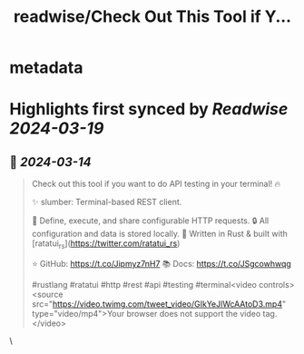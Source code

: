 :PROPERTIES:
:title: readwise/Check Out This Tool if Y...
:END:


* metadata
:PROPERTIES:
:author: [[orhunp_ on Twitter]]
:full-title: "Check Out This Tool if Y..."
:category: [[tweets]]
:url: https://twitter.com/orhunp_/status/1767971568213241954
:image-url: https://pbs.twimg.com/profile_images/1733147887771480064/2HXaEtFs.jpg
:END:

* Highlights first synced by [[Readwise]] [[2024-03-19]]
** 📌 [[2024-03-14]]
#+BEGIN_QUOTE
Check out this tool if you want to do API testing in your terminal! 🔥

✨ slumber: Terminal-based REST client.

🚀 Define, execute, and share configurable HTTP requests.
🔒 All configuration and data is stored locally.
🦀 Written in Rust & built with [ratatui_rs](https://twitter.com/ratatui_rs) 

⭐ GitHub: https://t.co/Jipmyz7nH7
📚 Docs: https://t.co/JSgcowhwqg

#rustlang #ratatui #http #rest #api #testing #terminal<video controls><source src="https://video.twimg.com/tweet_video/GIkYeJlWcAAtoD3.mp4" type="video/mp4">Your browser does not support the video tag.</video> 
#+END_QUOTE\